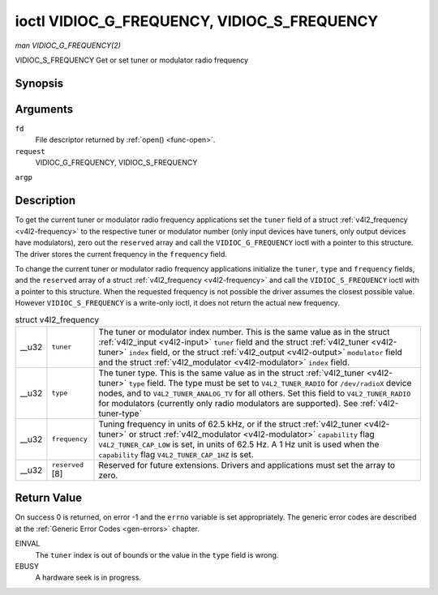 
.. _vidioc-g-frequency:

============================================
ioctl VIDIOC_G_FREQUENCY, VIDIOC_S_FREQUENCY
============================================

*man VIDIOC_G_FREQUENCY(2)*

VIDIOC_S_FREQUENCY
Get or set tuner or modulator radio frequency


Synopsis
========

.. c:function:: int ioctl( int fd, int request, struct v4l2_frequency *argp )

.. c:function:: int ioctl( int fd, int request, const struct v4l2_frequency *argp )

Arguments
=========

``fd``
    File descriptor returned by :ref:`open() <func-open>`.

``request``
    VIDIOC_G_FREQUENCY, VIDIOC_S_FREQUENCY

``argp``


Description
===========

To get the current tuner or modulator radio frequency applications set the ``tuner`` field of a struct :ref:`v4l2_frequency <v4l2-frequency>` to the respective tuner or
modulator number (only input devices have tuners, only output devices have modulators), zero out the ``reserved`` array and call the ``VIDIOC_G_FREQUENCY`` ioctl with a pointer to
this structure. The driver stores the current frequency in the ``frequency`` field.

To change the current tuner or modulator radio frequency applications initialize the ``tuner``, ``type`` and ``frequency`` fields, and the ``reserved`` array of a struct
:ref:`v4l2_frequency <v4l2-frequency>` and call the ``VIDIOC_S_FREQUENCY`` ioctl with a pointer to this structure. When the requested frequency is not possible the driver
assumes the closest possible value. However ``VIDIOC_S_FREQUENCY`` is a write-only ioctl, it does not return the actual new frequency.


.. _v4l2-frequency:

.. table:: struct v4l2_frequency

    +-----------------------------------------------+-----------------------------------------------+--------------------------------------------------------------------------------------------+
    | __u32                                         | ``tuner``                                     | The tuner or modulator index number. This is the same value as in the struct               |
    |                                               |                                               | :ref:`v4l2_input   <v4l2-input>`  ``tuner`` field and the struct                           |
    |                                               |                                               | :ref:`v4l2_tuner   <v4l2-tuner>`  ``index`` field, or the struct                           |
    |                                               |                                               | :ref:`v4l2_output   <v4l2-output>`  ``modulator`` field and the struct                     |
    |                                               |                                               | :ref:`v4l2_modulator   <v4l2-modulator>`  ``index`` field.                                 |
    +-----------------------------------------------+-----------------------------------------------+--------------------------------------------------------------------------------------------+
    | __u32                                         | ``type``                                      | The tuner type. This is the same value as in the struct :ref:`v4l2_tuner   <v4l2-tuner>`   |
    |                                               |                                               | ``type`` field. The type must be set to ``V4L2_TUNER_RADIO`` for ``/dev/radioX`` device    |
    |                                               |                                               | nodes, and to ``V4L2_TUNER_ANALOG_TV`` for all others. Set this field to                   |
    |                                               |                                               | ``V4L2_TUNER_RADIO`` for modulators (currently only radio modulators are supported). See   |
    |                                               |                                               | :ref:`v4l2-tuner-type`                                                                     |
    +-----------------------------------------------+-----------------------------------------------+--------------------------------------------------------------------------------------------+
    | __u32                                         | ``frequency``                                 | Tuning frequency in units of 62.5 kHz, or if the struct :ref:`v4l2_tuner   <v4l2-tuner>`   |
    |                                               |                                               | or struct :ref:`v4l2_modulator   <v4l2-modulator>`  ``capability`` flag                    |
    |                                               |                                               | ``V4L2_TUNER_CAP_LOW`` is set, in units of 62.5 Hz. A 1 Hz unit is used when the           |
    |                                               |                                               | ``capability`` flag ``V4L2_TUNER_CAP_1HZ`` is set.                                         |
    +-----------------------------------------------+-----------------------------------------------+--------------------------------------------------------------------------------------------+
    | __u32                                         | ``reserved``  [8]                             | Reserved for future extensions. Drivers and applications must set the array to zero.       |
    +-----------------------------------------------+-----------------------------------------------+--------------------------------------------------------------------------------------------+



Return Value
============

On success 0 is returned, on error -1 and the ``errno`` variable is set appropriately. The generic error codes are described at the :ref:`Generic Error Codes <gen-errors>`
chapter.

EINVAL
    The ``tuner`` index is out of bounds or the value in the ``type`` field is wrong.

EBUSY
    A hardware seek is in progress.
